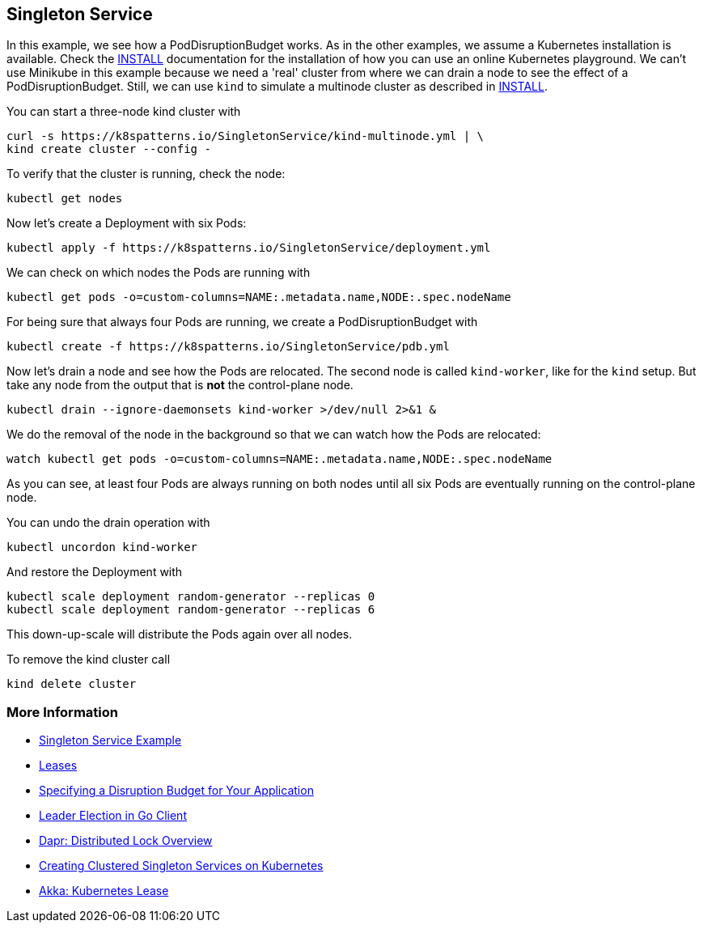 == Singleton Service

In this example, we see how a PodDisruptionBudget works.
As in the other examples, we assume a Kubernetes installation is available.
Check the link:../../INSTALL.adoc[INSTALL] documentation for the installation of how you can use an online Kubernetes playground.
We can't use Minikube in this example because we need a 'real' cluster from where we can drain a node to see the effect of a PodDisruptionBudget. Still, we can use `kind` to simulate a multinode cluster as described in link:../../INSTALL.adoc#kind[INSTALL].

You can start a three-node kind cluster with

[source,shell]
----
curl -s https://k8spatterns.io/SingletonService/kind-multinode.yml | \
kind create cluster --config -
----

To verify that the cluster is running, check the node:

[source, bash]
----
kubectl get nodes
----

Now let's create a Deployment with six Pods:

[source, bash]
----
kubectl apply -f https://k8spatterns.io/SingletonService/deployment.yml
----

We can check on which nodes the Pods are running with

[source, bash]
----
kubectl get pods -o=custom-columns=NAME:.metadata.name,NODE:.spec.nodeName
----

For being sure that always four Pods are running, we create a PodDisruptionBudget with

[source, bash]
----
kubectl create -f https://k8spatterns.io/SingletonService/pdb.yml
----

Now let's drain a node and see how the Pods are relocated.
The second node is called `kind-worker`, like for the `kind` setup. But take any node from the output that is *not* the control-plane node.

[source, bash]
----
kubectl drain --ignore-daemonsets kind-worker >/dev/null 2>&1 &
----

We do the removal of the node in the background so that we can watch how the Pods are relocated:

[source, bash]
----
watch kubectl get pods -o=custom-columns=NAME:.metadata.name,NODE:.spec.nodeName
----

As you can see, at least four Pods are always running on both nodes until all six Pods are eventually running on the control-plane node.

You can undo the drain operation with

[source, bash]
----
kubectl uncordon kind-worker
----

And restore the Deployment with

[source, bash]
----
kubectl scale deployment random-generator --replicas 0
kubectl scale deployment random-generator --replicas 6
----

This down-up-scale will distribute the Pods again over all nodes.

To remove the kind cluster call

[source, bash]
----
kind delete cluster
----

=== More Information

* https://oreil.ly/aGoPv[Singleton Service Example]
* https://oreil.ly/tb9aX[Leases]
* https://oreil.ly/W1ABD[Specifying a Disruption Budget for Your Application]
* https://oreil.ly/NU1aN[Leader Election in Go Client]
* https://oreil.ly/ES8Ve[Dapr: Distributed Lock Overview]
* https://oreil.ly/K8zI1[Creating Clustered Singleton Services on Kubernetes]
* https://oreil.ly/tho5T[Akka: Kubernetes Lease]
